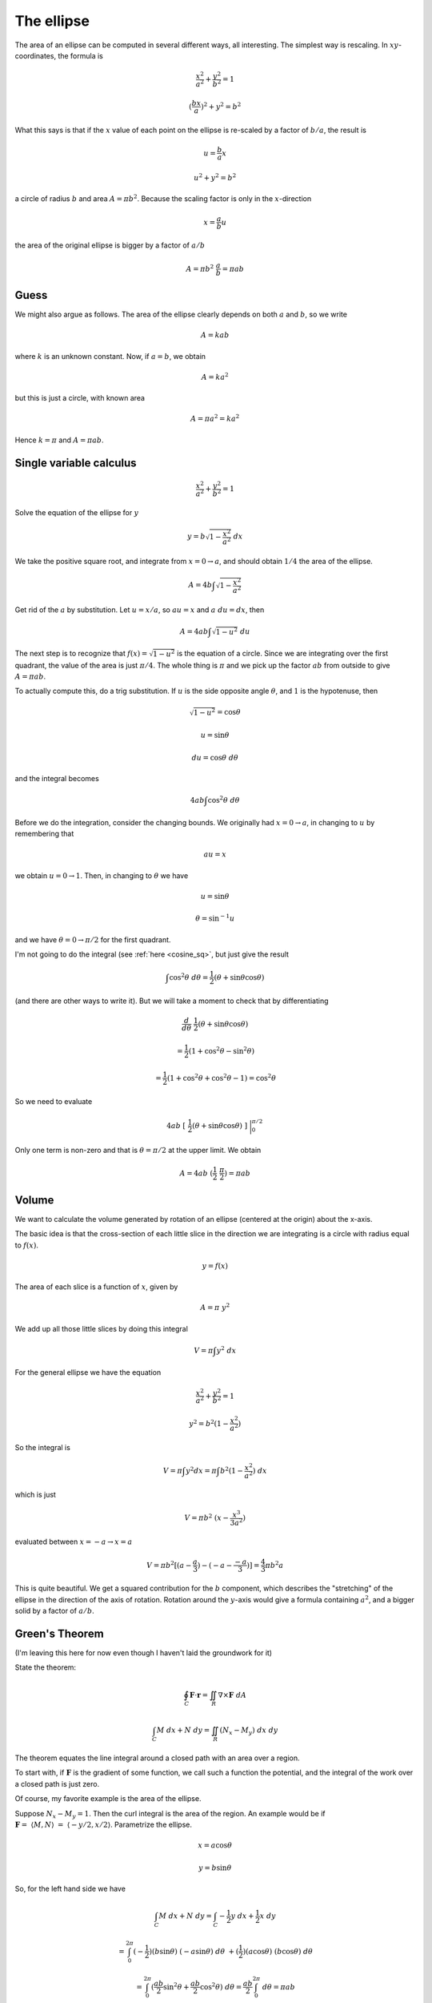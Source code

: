 .. _ellipse-area-vol:

###########
The ellipse
###########

The area of an ellipse can be computed in several different ways, all interesting.  The simplest way is rescaling.  In :math:`xy`-coordinates, the formula is

.. math::

    \frac{x^2}{a^2} + \frac{y^2}{b^2} = 1

    (\frac{bx}{a})^2 + y^2 = b^2

What this says is that if the :math:`x` value of each point on the ellipse is re-scaled by a factor of :math:`b/a`, the result is

.. math::

    u = \frac{b}{a}x

    u^2 + y^2 = b^2

a circle of radius :math:`b` and area :math:`A = \pi b^2`.  Because the scaling factor is only in the :math:`x`-direction

.. math::

    x = \frac{a}{b}u

the area of the original ellipse is bigger by a factor of :math:`a/b`

.. math::

    A = \pi b^2 \ \frac{a}{b} = \pi ab

=====
Guess
=====

We might also argue as follows.  The area of the ellipse clearly depends on both :math:`a` and :math:`b`, so we write

.. math::

    A = k a b

where :math:`k` is an unknown constant.  Now, if :math:`a=b`, we obtain

.. math::

    A = k a^2

but this is just a circle, with known area

.. math::

    A = \pi a^2 = k a^2

Hence :math:`k = \pi` and :math:`A = \pi ab`.

========================
Single variable calculus
========================

.. math::

    \frac{x^2}{a^2} + \frac{y^2}{b^2} = 1

Solve the equation of the ellipse for :math:`y`

.. math::

    y = b \sqrt{1 - \frac{x^2}{a^2} } \ dx

We take the positive square root, and integrate from :math:`x = 0 \rightarrow a`, and should obtain :math:`1/4` the area of the ellipse.

.. math::

    A = 4 b \int \sqrt{1 - \frac{x^2}{a^2} }

Get rid of the :math:`a` by substitution.  Let :math:`u = x/a`, so :math:`au = x` and :math:`a \ du = dx`, then

.. math::

    A = 4 ab \int \sqrt{1 - u^2} \ du

The next step is to recognize that :math:`f(x) = \sqrt{1-u^2}` is the equation of a circle.  Since we are integrating over the first quadrant, the value of the area is just :math:`\pi/4`.  The whole thing is :math:`\pi` and we pick up the factor :math:`ab` from outside to give :math:`A = \pi ab`.

To actually compute this, do a trig substitution.  If :math:`u` is the side opposite angle :math:`\theta`, and :math:`1` is the hypotenuse, then 

.. math::

    \sqrt{1-u^2} = \cos \theta

    u = \sin \theta

    du = \cos \theta \ \ d\theta

and the integral becomes

.. math::

    4 ab \int \cos^2 \theta \ d\theta

Before we do the integration, consider the changing bounds.  We originally had :math:`x = 0 \rightarrow a`, in changing to :math:`u` by remembering that

.. math::

    au = x

we obtain :math:`u = 0 \rightarrow 1`.  Then, in changing to :math:`\theta` we have

.. math::

    u = \sin \theta

    \theta = \sin^{-1} u

and we have :math:`\theta = 0 \rightarrow \pi/2` for the first quadrant.

I'm not going to do the integral (see :ref:`here <cosine_sq>`, but just give the result

.. math::

    \int \cos^2 \theta \ d \theta = \frac{1}{2} (\theta + \sin \theta \cos \theta)

(and there are other ways to write it).  But we will take a moment to check that by differentiating

.. math::

    \frac{d}{d \theta} \ \frac{1}{2} (\theta + \sin \theta \cos \theta)

    =  \frac{1}{2}(1 + \cos^2 \theta - \sin^2 \theta)

    =  \frac{1}{2}(1 + \cos^2 \theta + \cos^2 \theta - 1) = \cos^2 \theta

So we need to evaluate

.. math::

    4ab \ [ \ \frac{1}{2} (\theta + \sin \theta \cos \theta) \ ] \ \bigg |_0^{\pi/2}

Only one term is non-zero and that is :math:`\theta = \pi/2` at the upper limit.  We obtain

.. math::

    A = 4ab \ (\frac{1}{2}\ \frac{\pi}{2}) = \pi ab

======
Volume
======

We want to calculate the volume generated by rotation of an ellipse (centered at the origin) about the x-axis.

.. image:: /figs/ellipse.png
   :scale: 50 %

The basic idea is that the cross-section of each little slice in the direction we are integrating is a circle with radius equal to :math:`f(x)`.

.. math::

    y = f(x)
    
The area of each slice is a function of :math:`x`, given by

.. math::

    A = \pi \ y^2
    
We add up all those little slices by doing this integral

.. math::

    V = \pi \int y^2 \ dx
    
For the general ellipse we have the equation

.. math::

    \frac{ x^2 }{ a^2 } + \frac{ y^2 }{ b^2 } = 1

    y^2 =  b^2 (1 - \frac{ x^2 }{ a^2 })
    
So the integral is

.. math::

    V = \pi \int y^2 dx = \pi \int b^2 (1 - \frac{ x^2 }{ a^2 }) \ dx

which is just

.. math::

    V = \pi b^2 \ ( x - \frac{ x^3 }{ 3a^2 } )

evaluated between :math:`x = -a \rightarrow x = a`

.. math::

    V = \pi  b^2 [ (a - \frac{a}{3}) - (-a - \frac{-a}{3}  ) ] =  \frac{4}{3} \pi b^2 a

This is quite beautiful.  We get a squared contribution for the :math:`b` component, which describes the "stretching" of the ellipse in the direction of the axis of rotation.  Rotation around the :math:`y`-axis would give a formula containing :math:`a^2`, and a bigger solid by a factor of :math:`a/b`.

===============
Green's Theorem
===============

(I'm leaving this here for now even though I haven't laid the groundwork for it)

State the theorem:

.. math::

    \oint_C \mathbf{F} \cdot \mathbf{r} = \iint_R \nabla \times \mathbf{F} \ dA

    \int_C M \ dx + N \ dy = \iint_R (N_x - M_y) \ dx \ dy

The theorem equates the line integral around a closed path with an area over a region.

To start with, if :math:`\mathbf{F}` is the gradient of some function, we call such a function the potential, and the integral of the work over a closed path is just zero.

Of course, my favorite example is the area of the ellipse.  

Suppose :math:`N_x - M_y = 1`.  Then the curl integral is the area of the region.  An example would be if :math:`\mathbf{F} = \ \langle M,N \rangle \ = \ \langle -y/2,x/2 \rangle`.  Parametrize the ellipse.

.. math::

    x = a \cos \theta

    y = b \sin \theta

So, for the left hand side we have

.. math::

    \int_C M \ dx + N \ dy = \int_C -\frac{1}{2}y \ dx + \frac{1}{2}x \ dy

    = \int_0^{2\pi} (-\frac{1}{2})(b \sin \theta) \ (-a \sin \theta) \ d \theta \ + (\frac{1}{2})(a \cos \theta) \ (b \cos \theta) \ d\theta

    = \int_0^{2\pi} (\frac{ab}{2}\sin^2 \theta + \frac{ab}{2}\cos^2 \theta) \ d \theta = \frac{ab}{2} \int_0^{2\pi} \ d \theta = \pi a b
